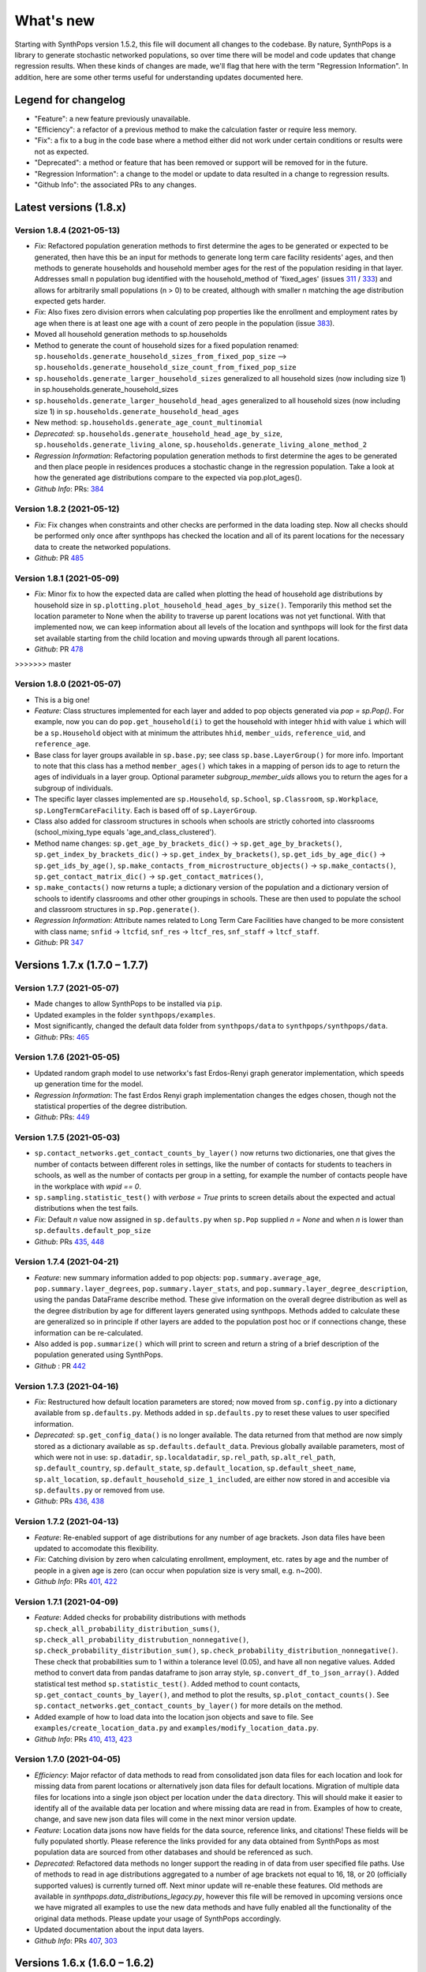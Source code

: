 ==========
What's new
==========

Starting with SynthPops version 1.5.2, this file will document all changes to the codebase. By nature, SynthPops is a library to generate stochastic networked populations, so over time there will be model and code updates that change regression results. When these kinds of changes are made, we'll flag that here with the term "Regression Information". In addition, here are some other terms useful for understanding updates documented here.


~~~~~~~~~~~~~~~~~~~~
Legend for changelog
~~~~~~~~~~~~~~~~~~~~

- "Feature": a new feature previously unavailable.

- "Efficiency": a refactor of a previous method to make the calculation faster or require less memory.

- "Fix": a fix to a bug in the code base where a method either did not work under certain conditions or results were not as expected.

- "Deprecated": a method or feature that has been removed or support will be removed for in the future.

- "Regression Information": a change to the model or update to data resulted in a change to regression results.

- "Github Info": the associated PRs to any changes.


~~~~~~~~~~~~~~~~~~~~~~~
Latest versions (1.8.x)
~~~~~~~~~~~~~~~~~~~~~~~


Version 1.8.4 (2021-05-13)
--------------------------
- *Fix*: Refactored population generation methods to first determine the ages to be generated or expected to be generated, then have this be an input for methods to generate long term care facility residents' ages, and then methods to generate households and household member ages for the rest of the population residing in that layer. Addresses small n population bug identified with the household_method of 'fixed_ages' (issues `311 <https://github.com/amath-idm/synthpops/issues/311>`__ / `333 <https://github.com/amath-idm/synthpops/issues/333>`__) and allows for arbitrarily small populations (n > 0) to be created, although with smaller n matching the age distribution expected gets harder. 
- *Fix*: Also fixes zero division errors when calculating pop properties like the enrollment and employment rates by age when there is at least one age with a count of zero people in the population (issue `383 <https://github.com/amath-idm/synthpops/issues/383>`__).
- Moved all household generation methods to sp.households
- Method to generate the count of household sizes for a fixed population renamed: ``sp.households.generate_household_sizes_from_fixed_pop_size`` --> ``sp.households.generate_household_size_count_from_fixed_pop_size``
- ``sp.households.generate_larger_household_sizes`` generalized to all household sizes (now including size 1) in sp.households.generate_household_sizes
- ``sp.households.generate_larger_household_head_ages`` generalized to all household sizes (now including size 1) in ``sp.households.generate_household_head_ages``
- New method: ``sp.households.generate_age_count_multinomial``
- *Deprecated*: ``sp.households.generate_household_head_age_by_size``, ``sp.households.generate_living_alone``, ``sp.households.generate_living_alone_method_2``
- *Regression Information*: Refactoring population generation methods to first determine the ages to be generated and then place people in residences produces a stochastic change in the regression population. Take a look at how the generated age distributions compare to the expected via pop.plot_ages().
- *Github Info*: PRs: `384 <https://github.com/amath-idm/synthpops/pull/384>`__


Version 1.8.2 (2021-05-12)
--------------------------
- *Fix*: Fix changes when constraints and other checks are performed in the data loading step. Now all checks should be performed only once after synthpops has checked the location and all of its parent locations for the necessary data to create the networked populations.
- *Github*: PR `485 <https://github.com/amath-idm/synthpops/pull/485>`__


Version 1.8.1 (2021-05-09)
--------------------------
- *Fix*: Minor fix to how the expected data are called when plotting the head of household age distributions by household size in ``sp.plotting.plot_household_head_ages_by_size()``. Temporarily this method set the location parameter to None when the ability to traverse up parent locations was not yet functional. With that implemented now, we can keep information about all levels of the location and synthpops will look for the first data set available starting from the child location and moving upwards through all parent locations.
- *Github*: PR `478 <https://github.com/amath-idm/synthpops/pull/478>`__
>>>>>>> master


Version 1.8.0 (2021-05-07)
--------------------------
- This is a big one!
- *Feature*: Class structures implemented for each layer and added to pop objects generated via `pop = sp.Pop()`. For example, now you can do ``pop.get_household(i)`` to get the household with integer ``hhid`` with value ``i`` which will be a ``sp.Household`` object with at minimum the attributes ``hhid``, ``member_uids``, ``reference_uid``, and ``reference_age``.
- Base class for layer groups available in ``sp.base.py``; see class ``sp.base.LayerGroup()`` for more info. Important to note that this class has a method ``member_ages()`` which takes in a mapping of person ids to age to return the ages of individuals in a layer group. Optional parameter `subgroup_member_uids` allows you to return the ages for a subgroup of individuals.
- The specific layer classes implemented are ``sp.Household``, ``sp.School``, ``sp.Classroom``, ``sp.Workplace``, ``sp.LongTermCareFacility``. Each is based off of ``sp.LayerGroup``.
- Class also added for classroom structures in schools when schools are strictly cohorted into classrooms (school_mixing_type equals 'age_and_class_clustered').
- Method name changes: ``sp.get_age_by_brackets_dic()`` -> ``sp.get_age_by_brackets()``, ``sp.get_index_by_brackets_dic()`` -> ``sp.get_index_by_brackets()``, ``sp.get_ids_by_age_dic()`` -> ``sp.get_ids_by_age()``, ``sp.make_contacts_from_microstructure_objects()`` -> ``sp.make_contacts()``, ``sp.get_contact_matrix_dic()`` -> ``sp.get_contact_matrices()``, 
- ``sp.make_contacts()`` now returns a tuple; a dictionary version of the population and a dictionary version of schools to identify classrooms and other other groupings in schools. These are then used to populate the school and classroom structures in ``sp.Pop.generate()``.
- *Regression Information*: Attribute names related to Long Term Care Facilities have changed to be more consistent with class name; ``snfid`` -> ``ltcfid``, ``snf_res`` -> ``ltcf_res``, ``snf_staff`` -> ``ltcf_staff``.
- *Github*: PR `347 <https://github.com/amath-idm/synthpops/pull/347>`__


~~~~~~~~~~~~~~~~~~~~~~~~~~~~~~
Versions 1.7.x (1.7.0 – 1.7.7)
~~~~~~~~~~~~~~~~~~~~~~~~~~~~~~


Version 1.7.7 (2021-05-07)
--------------------------
- Made changes to allow SynthPops to be installed via ``pip``.
- Updated examples in the folder ``synthpops/examples``.
- Most significantly, changed the default data folder from ``synthpops/data`` to ``synthpops/synthpops/data``.
- *Github*: PRs: `465 <https://github.com/amath-idm/synthpops/pull/465>`__


Version 1.7.6 (2021-05-05)
--------------------------
- Updated random graph model to use networkx's fast Erdos-Renyi graph generator implementation, which speeds up generation time for the model.
- *Regression Information*: The fast Erdos Renyi graph implementation changes the edges chosen, though not the statistical properties of the degree distribution.
- *Github*: PRs: `449 <https://github.com/amath-idm/synthpops/pull/449>`__


Version 1.7.5 (2021-05-03)
--------------------------
- ``sp.contact_networks.get_contact_counts_by_layer()`` now returns two dictionaries, one that gives the number of contacts between different roles in settings, like the number of contacts for students to teachers in schools, as well as the number of contacts per group in a setting, for example the number of contacts people have in the workplace with `wpid == 0`.
- ``sp.sampling.statistic_test()`` with `verbose = True` prints to screen details about the expected and actual distributions when the test fails. 
- *Fix*: Default `n` value now assigned in ``sp.defaults.py`` when ``sp.Pop`` supplied `n = None` and when `n` is lower than ``sp.defaults.default_pop_size``
- *Github*: PRs `435 <https://github.com/amath-idm/synthpops/pull/435>`__, `448 <https://github.com/amath-idm/synthpops/pull/448>`__


Version 1.7.4 (2021-04-21)
--------------------------
- *Feature*: new summary information added to pop objects: ``pop.summary.average_age``, ``pop.summary.layer_degrees``, ``pop.summary.layer_stats``, and ``pop.summary.layer_degree_description``, using the pandas DataFrame describe method. These give information on the overall degree distribution as well as the degree distribution by age for different layers generated using synthpops. Methods added to calculate these are generalized so in principle if other layers are added to the population post hoc or if connections change, these information can be re-calculated.
- Also added is ``pop.summarize()`` which will print to screen and return a string of a brief description of the population generated using SynthPops.
- *Github* : PR `442 <https://github.com/amath-idm/synthpops/pull/442>`__ 


Version 1.7.3 (2021-04-16)
--------------------------
- *Fix*: Restructured how default location parameters are stored; now moved from ``sp.config.py`` into a dictionary available from ``sp.defaults.py``. Methods added in ``sp.defaults.py`` to reset these values to user specified information.
- *Deprecated*: ``sp.get_config_data()`` is no longer available. The data returned from that method are now simply stored as a dictionary available as ``sp.defaults.default_data``. Previous globally available parameters, most of which were not in use: ``sp.datadir``, ``sp.localdatadir``, ``sp.rel_path``, ``sp.alt_rel_path``, ``sp.default_country``, ``sp.default_state``, ``sp.default_location``, ``sp.default_sheet_name``, ``sp.alt_location``, ``sp.default_household_size_1_included``, are either now stored in and accesible via ``sp.defaults.py`` or removed from use.
- *Github*: PRs `436 <https://github.com/amath-idm/synthpops/pull/436>`__, `438 <https://github.com/amath-idm/synthpops/pull/438>`__


Version 1.7.2 (2021-04-13)
--------------------------
- *Feature*: Re-enabled support of age distributions for any number of age brackets. Json data files have been updated to accomodate this flexibility.
- *Fix*: Catching division by zero when calculating enrollment, employment, etc. rates by age and the number of people in a given age is zero (can occur when population size is very small, e.g. n~200).
- *Github Info*: PRs `401 <https://github.com/amath-idm/synthpops/pull/401>`__, `422 <https://github.com/amath-idm/synthpops/pull/422>`__


Version 1.7.1 (2021-04-09)
--------------------------
- *Feature*: Added checks for probability distributions with methods ``sp.check_all_probability_distribution_sums()``, ``sp.check_all_probability_distrubution_nonnegative()``, ``sp.check_probability_distribution_sum()``, ``sp.check_probability_distribution_nonnegative()``. These check that probabilities sum to 1 within a tolerance level  (0.05), and have all non negative values. Added method to convert data from pandas dataframe to json array style, ``sp.convert_df_to_json_array()``. Added statistical test method ``sp.statistic_test()``. Added method to count contacts, ``sp.get_contact_counts_by_layer()``, and method to plot the results, ``sp.plot_contact_counts()``. See ``sp.contact_networks.get_contact_counts_by_layer()`` for more details on the method.
- Added example of how to load data into the location json objects and save to file. See ``examples/create_location_data.py`` and ``examples/modify_location_data.py``.
- *Github Info*: PRs `410 <https://github.com/amath-idm/synthpops/pull/410>`__, `413 <https://github.com/amath-idm/synthpops/pull/413>`__, `423 <https://github.com/amath-idm/synthpops/pull/423>`__


Version 1.7.0 (2021-04-05)
--------------------------
- *Efficiency*: Major refactor of data methods to read from consolidated json data files for each location and look for missing data from parent locations or alternatively json data files for default locations. Migration of multiple data files for locations into a single json object per location under the ``data`` directory. This will should make it easier to identify all of the available data per location and where missing data are read in from. Examples of how to create, change, and save new json data files will come in the next minor version update.
- *Feature*: Location data jsons now have fields for the data source, reference links, and citations! These fields will be fully populated shortly. Please reference the links provided for any data obtained from SynthPops as most population data are sourced from other databases and should be referenced as such.
- *Deprecated*: Refactored data methods no longer support the reading in of data from user specified file paths. Use of methods to read in age distributions aggregated to a number of age brackets not equal to 16, 18, or 20 (officially supported values) is currently turned off. Next minor update will re-enable these features. Old methods are available in `synthpops.data_distributions_legacy.py`, however this file will be removed in upcoming versions once we have migrated all examples to use the new data methods and have fully enabled all the functionality of the original data methods. Please update your usage of SynthPops accordingly.
- Updated documentation about the input data layers.
- *Github Info*: PRs `407 <https://github.com/amath-idm/synthpops/pull/407>`__, `303 <https://github.com/amath-idm/synthpops/pull/303>`__


~~~~~~~~~~~~~~~~~~~~~~~~~~~~~~
Versions 1.6.x (1.6.0 – 1.6.2)
~~~~~~~~~~~~~~~~~~~~~~~~~~~~~~


Version 1.6.2 (2021-04-01)
--------------------------
- *Feature*: Added new methods, ``sp.get_household_head_ages_by_size()``, ``sp.plot_household_head_ages_by_size()``. Also accessible pop methods as ``pop.get_household_head_ages_by_size()``, ``pop.plot_household_head_ages_by_size()``. These calculate the generated count the household head age by the household size, and the plotting methods compare this to the expected age distributions by size as matrices.
- *Github Info*: PR `385 <https://github.com/amath-idm/synthpops/pull/385>`__


Version 1.6.1 (2021-03-25)
--------------------------
- *Feature*: Added new methods, ``sp.check_dist()`` and aliases ``sp.check_normal()`` and ``sp.check_poisson()``, to check whether the observed distribution matches the expected distribution.
- *Github Info*: PR `373 <https://github.com/amath-idm/synthpops/pull/373>`__


Version 1.6.0 (2021-03-20)
--------------------------
- *Feature*: Adding summary methods for SynthPops pop objects accesible as pop.summary and computed using pop.compute_summary(). Also adding several plotting methods for these summary data.
- Updating ``sp.workplaces.assign_rest_of_workers()`` to work off a copy of the workplace age mixing matrix so that the copy stored in SynthPops pop objects is not modified during generation.
- More tests for summary methods in pop.py, methods in config.py, plotting methods in plotting.py
- *Regression Information*: Adding new workplace size data specific for the Seattle metro area which changes the regression results. The previous data from the Washington state level and the new data for the metropolitan statistical area (MSA) of Seattle for the 2019 year are very similar, however the use of this data with random number generators does result in slight stochastic differences in the populations generated. 
- *Github Info*: PRs `356 <https://github.com/amath-idm/synthpops/pull/356>`__, `357 <https://github/com/amath-idm/synthpops/pull/357>`__, `358 <https://github.com/amath-idm/synthpops/pull/358>`__, `360 <https://github.com/amath-idm/synthpops/pull/360>`__



~~~~~~~~~~~~~~~~~~~~~~~~~~~~~~
Versions 1.5.x (1.5.2 – 1.5.3)
~~~~~~~~~~~~~~~~~~~~~~~~~~~~~~


Version 1.5.3 (2021-03-16)
--------------------------
- *Deprecated*: Removing use of verbose parameter to print statements to use logger.debug() instead and removing the verbose parameter where deprecated.
- *Github Info*: PRs `363 <https://github.com/amath-idm/synthpops/pull/363>`__, `379 <https://github.com/amath-idm/synthpops/pull/379>`__, `380 <https://github.com/amath-idm/synthpops/pull/380>`__


Version 1.5.2 (2021-03-09)
--------------------------
- *Feature*: Added metadata to pop objects.
- Updated installation instructions and reference citation.
- *Github Info*: PRs `365 <https://github.com/amath-idm/synthpops/pull/365>`__, `351 <https://github.com/amath-idm/synthpops/pull/351>`__



